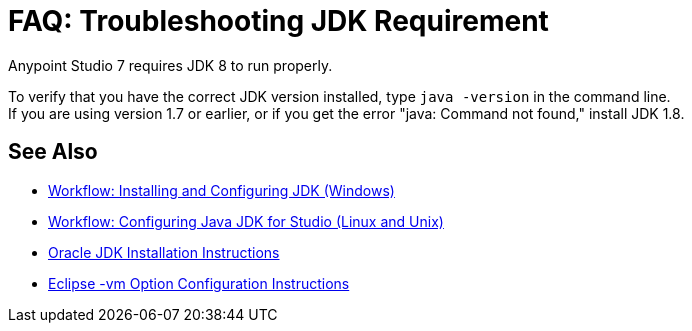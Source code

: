 = FAQ: Troubleshooting JDK Requirement

Anypoint Studio 7 requires JDK 8 to run properly.

To verify that you have the correct JDK version installed, type `java -version` in the command line. +
If you are using version 1.7 or earlier, or if you get the error "java: Command not found," install JDK 1.8.


== See Also

* link:/anypoint-studio/v/7.1/jdk-requirement-wx-workflow[Workflow: Installing and Configuring JDK (Windows)]
* link:/anypoint-studio/v/7.1/jdk-requirement-lnx-worflow[Workflow: Configuring Java JDK for Studio (Linux and Unix)]
* link:http://docs.oracle.com/javase/8/docs/technotes/guides/install/windows_jdk_install.html#A1097936[Oracle JDK Installation Instructions]
* link:https://wiki.eclipse.org/Eclipse.ini[Eclipse -vm Option Configuration Instructions]
